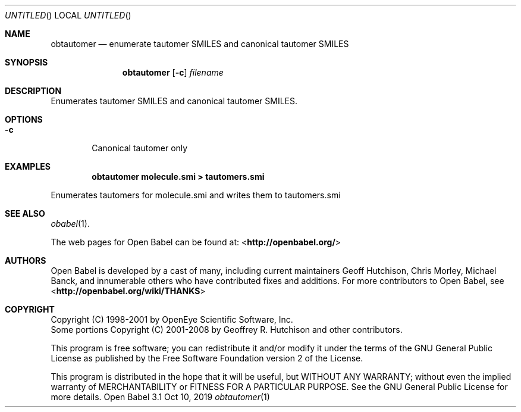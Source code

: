 .Dd Oct 10, 2019
.Os "Open Babel" 3.1
.Dt obtautomer 1 URM
.Sh NAME
.Nm obtautomer
.Nd "enumerate tautomer SMILES and canonical tautomer SMILES"
.Sh SYNOPSIS
.Nm
.Op Fl c
.Ar filename
.Sh DESCRIPTION
Enumerates tautomer SMILES and canonical tautomer SMILES.
.Sh OPTIONS
.Bl -tag -width flag
.It Fl c
Canonical tautomer only
.El
.Sh EXAMPLES
.Dl "obtautomer molecule.smi > tautomers.smi"
.Pp
Enumerates tautomers for molecule.smi and writes them to tautomers.smi
.Sh SEE ALSO
.Xr obabel 1 .
.Pp
The web pages for Open Babel can be found at:
\%<\fBhttp://openbabel.org/\fR>
.Sh AUTHORS
.An -nosplit
Open Babel is developed by a cast of many, including current maintainers
.An Geoff Hutchison ,
.An Chris Morley ,
.An Michael Banck ,
and innumerable others who have contributed fixes and additions.
For more contributors to Open Babel, see
\%<\fBhttp://openbabel.org/wiki/THANKS\fR>
.Sh COPYRIGHT
Copyright (C) 1998-2001 by OpenEye Scientific Software, Inc.
.br
Some portions Copyright (C) 2001-2008 by Geoffrey R. Hutchison and
other contributors.
.Pp
This program is free software; you can redistribute it and/or modify
it under the terms of the GNU General Public License as published by
the Free Software Foundation version 2 of the License.
.Pp
This program is distributed in the hope that it will be useful, but
WITHOUT ANY WARRANTY; without even the implied warranty of
MERCHANTABILITY or FITNESS FOR A PARTICULAR PURPOSE. See the GNU
General Public License for more details.
